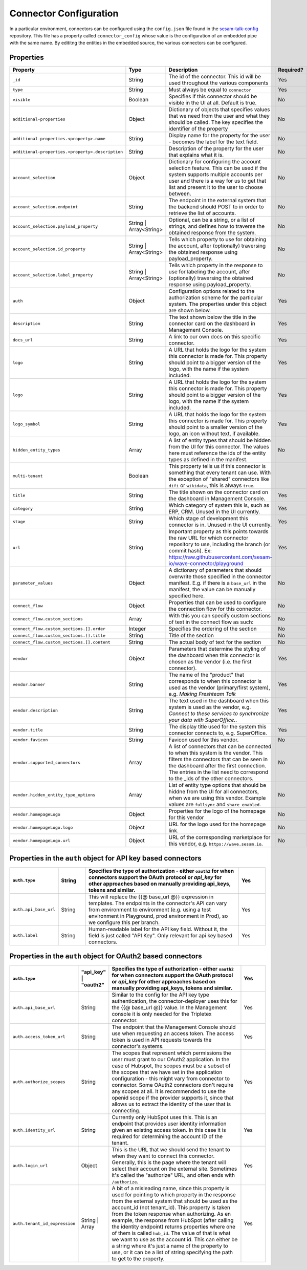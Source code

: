 =======================
Connector Configuration
=======================

In a particular environment, connectors can be configured using the ``config.json`` file found in the `sesam-talk-config <https://github.com/datanav/sesam-talk-config/>`_ repository. This file has a property called ``connector_config`` whose value is the configuration of an embedded pipe with the same name. By edititng the entities in the embedded source, the various connectors can be configured.


Properties
^^^^^^^^^^

.. list-table::
   :header-rows: 1
   :widths: 10, 10, 60, 10

   * - Property
     - Type
     - Description
     - Required?


   * - ``_id``
     - String
     - The id of the connector. This id will be used throughout the various components
     - Yes

   * - ``type``
     - String
     - Must always be equal to ``connector``
     - Yes

   * - ``visible``
     - Boolean
     - Specifies if this connector should be visible in the UI at all. Default is true.
     - No

   * - ``additional-properties``
     - Object
     - Dictionary of objects that specifies values that we need from the user and what they should be called. The key specifies the identifier of the property
     - No

   * - ``additional-properties.<property>.name``
     - String
     - Display name for the property for the user - becomes the label for the text field.
     - No

   * - ``additional-properties.<property>.description``
     - String
     - Description of the property for the user that explains what it is.
     - No

   * - ``account_selection``
     - Object
     - Dictionary for configuring the account selection feature. This can be used if the system supports multiple accounts per user and there is a way for us to get that list and present it to the user to choose between.
     - No

   * - ``account_selection.endpoint``
     - String
     - The endpoint in the external system that the backend should POST to in order to retrieve the list of accounts.
     - No

   * - ``account_selection.payload_property``
     - String | Array<String>
     - Optional, can be a string, or a list of strings, and defines how to traverse the obtained response from the system.
     - No

   * - ``account_selection.id_property``
     - String | Array<String>
     - Tells which property to use for obtaining the account, after (optionally) traversing the obtained response using payload_property.
     - No

   * - ``account_selection.label_property``
     - String | Array<String>
     - Tells which property in the response to use for labeling the account, after (optionally) traversing the obtained response using payload_property.
     - No

   * - ``auth``
     - Object
     - Configuration options related to the authorization scheme for the particular system. The properties under this object are shown below.
     - Yes

   * - ``description``
     - String
     - The text shown below the title in the connector card on the dashboard in Management Console.
     - Yes

   * - ``docs_url``
     - String
     - A link to our own docs on this specific connector.
     - Yes

   * - ``logo``
     - String
     - A URL that holds the logo for the system this connector is made for. This property should point to a bigger version of the logo, with the name if the system included.
     - Yes


   * - ``logo``
     - String
     - A URL that holds the logo for the system this connector is made for. This property should point to a bigger version of the logo, with the name if the system included.
     - Yes

   * - ``logo_symbol``
     - String
     -  A URL that holds the logo for the system this connector is made for. This property should point to a smaller version of the logo, an icon without text, if available.
     - Yes

   * - ``hidden_entity_types``
     - Array
     - A list of entity types that should be hidden from the UI for this connector. The values here must reference the ids of the entity types as defined in the manifest.
     - No

   * - ``multi-tenant``
     - Boolean
     - This property tells us if this connector is something that every tenant can use. With the exception of "shared" connectors like ``difi`` or ``wikidata``, this is always ``true``.
     -

   * - ``title``
     - String
     - The title shown on the connector card on the dashboard in Management Console.
     - Yes

   * - ``category``
     - String
     - Which category of system this is, such as ERP, CRM. Unused in the UI currently.
     - Yes

   * - ``stage``
     - String
     - Which stage of development this connector is in. Unused in the UI currently.
     - Yes

   * - ``url``
     - String
     - Important property as this points towards the raw URL for which connector repository to use, including the branch (or commit hash). Ex: https://raw.githubusercontent.com/sesam-io/wave-connector/playground
     - Yes

   * - ``parameter_values``
     - Object
     - A dictionary of parameters that should overwrite those specified in the connector manifest. E.g. if there is a ``base_url`` in the manifest, the value can be manually specified here.
     - No

   * - ``connect_flow``
     - Object
     - Properties that can be used to configure the connection flow for this connector.
     - No

   * - ``connect_flow.custom_sections``
     - Array
     - With this you can specify custom sections of text in the connect flow as such:
     - No

   * - ``connect_flow.custom_sections.[].order``
     - Integer
     - Specifies the ordering of the section
     - No

   * - ``connect_flow.custom_sections.[].title``
     - String
     - Title of the section
     - No

   * - ``connect_flow.custom_sections.[].content``
     - String
     - The actual body of text for the section
     - No

   * - ``vendor``
     - Object
     - Parameters that determine the styling of the dashboard when this connector is chosen as the vendor (i.e. the first connector).
     - Yes

   * - ``vendor.banner``
     - String
     - The name of the "product" that corresponds to when this connector is used as the vendor (primary/first system), e.g. `Making Freshteam Talk`
     - Yes

   * - ``vendor.description``
     - String
     - The text used in the dashboard when this system is used as the vendor, e.g. `Connect to these services to synchronize your data with SuperOffice.`.
     - Yes

   * - ``vendor.title``
     - String
     - The display title used for the system this connector connects to, e.g. SuperOffice.
     - Yes
     
   * - ``vendor.favicon``
     - String
     - Favicon used for this vendor.
     - No

   * - ``vendor.supported_connectors``
     - Array
     - A list of connectors that can be connected to when this system is the vendor. This filters the connectors that can be seen in the dashboard after the first connection. The entries in the list need to correspond to the _ids of the other connectors.
     - No

   * - ``vendor.hidden_entity_type_options``
     - Array
     - List of entity type options that should be hiddne from the UI for all connectors, when we are using this vendor. Example values are ``fullsync`` and ``share_enabled``.
     - No

   * - ``vendor.homepageLogo``
     - Object
     - Properties for the logo of the homepage for this vendor
     - No

   * - ``vendor.homepageLogo.logo``
     - Object
     - URL for the logo used for the homepage link.
     - No

   * - ``vendor.homepageLogo.url``
     - Object
     - URL of the corresponding marketplace for this vendor, e.g. ``https://wave.sesam.io``.
     - No


Properties in the ``auth`` object for API key based connectors
^^^^^^^^^^^^^^^^^^^^^^^^^^^^^^^^^^^^^^^^^^^^^^^^^^^^^^^^^^^^^^

.. list-table::
   :header-rows: 1
   :widths: 10, 10, 60, 10

   * - ``auth.type``
     - String
     - Specifies the type of authorization - either ``oauth2`` for when connectors support the OAuth protocol or `api_key` for other approaches based on manually providing api_keys, tokens and similar.
     - Yes

   * - ``auth.api_base_url``
     - String
     - This will replace the {{@ base_url @}} expression in templates. The endpoints in the connector's API can vary from environment to environment (e.g. using a test environment in Playground, prod environment in Prod), so we configure this per branch.
     - Yes

   * - ``auth.label``
     - String
     - Human-readable label for the API key field. Without it, the field is just called "API Key". Only relevant for api key based connectors.
     - Yes



Properties in the ``auth`` object for OAuth2 based connectors
^^^^^^^^^^^^^^^^^^^^^^^^^^^^^^^^^^^^^^^^^^^^^^^^^^^^^^^^^^^^^

.. list-table::
   :header-rows: 1
   :widths: 10, 10, 60, 10

   * - ``auth.type``
     - "api_key" | "oauth2"
     - Specifies the type of authorization - either ``oauth2`` for when connectors support the OAuth protocol or `api_key` for other approaches based on manually providing api_keys, tokens and similar.
     - Yes

   * - ``auth.api_base_url``
     - String
     - Similar to the config for the API key type authentication, the connector-deployer uses this for the {{@ base_url @}} value. In the Management console it is only needed for the Tripletex connector.
     - Yes

   * - ``auth.access_token_url``
     - String
     - The endpoint that the Management Console should use when requesting an access token. The access token is used in API requests towards the connector's systems.
     - Yes
      
   * - ``auth.authorize_scopes``
     - String
     - The scopes that represent which permissions the user must grant to our OAuth2 application. In the case of Hubspot, the scopes must be a subset of the scopes that we have set in the application configuration - this might vary from connector to connector. Some OAuth2 connectors don't require any scopes at all. It is recommended to use the openid scope if the provider supports it, since that allows us to extract the identity of the user that is connecting.
     - Yes
     
   * - ``auth.identity_url``
     - String
     - Currently only HubSpot uses this. This is an endpoint that provides user identity information given an existing access token. In this case it is required for determining the account ID of the tenant.
     - Yes
     
   * - ``auth.login_url``
     - Object
     - This is the URL that we should send the tenant to when they want to connect this connector. Generally, this is the page where the tenant will select their account on the external site. Sometimes it's called the "authorize" URL, and often ends with ``/authorize``.
     - Yes
     
   * - ``auth.tenant_id_expression``
     - String | Array
     - A bit of a misleading name, since this property is used for pointing to which property in the response from the external system that should be used as the account_id (not tenant_id). This property is taken from the token response when authorizing. As en example, the response from HubSpot (after calling the identity endpoint) returns properties where one of them is called ``hub_id``. The value of that is what we want to use as the account id. This can either be a string where it's just a name of the property to use, or it can be a list of string specifying the path to get to the property.
     - Yes
